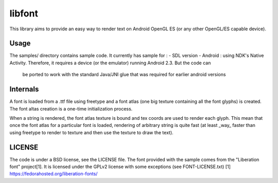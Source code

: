 =======
libfont
=======

This library aims to provide an easy way to render text on Android OpenGL ES (or any other OpenGL/ES capable device).

Usage
=====
The samples/ directory contains sample code.
It currently has sample for :
- SDL version
- Android : using NDK's Native Activity. Therefore, it requires a device (or the emulator) running Android 2.3. But the code can
            be ported to work with the standard Java/JNI glue that was required for earlier android versions

.. image:: http://fhtagn.net/images/libfont/android-screen.png

Internals
=========
A font is loaded from a .ttf file using freetype and a font atlas (one big texture containing all the font glyphs) is created. The font altas creation is a one-time initialization process.

When a string is rendered, the font atlas texture is bound and tex coords are used to render each glyph. This mean that once the font atlas for a particular font is loaded, rendering of arbitrary string is quite fast (at least _way_ faster than using freetype to render to texture and then use the texture to draw the text).

LICENSE
=======
The code is under a BSD license, see the LICENSE file.
The font provided with the sample comes from the "Liberation font" project[1]. It is licensed under the GPLv2 license with some exceptions (see FONT-LICENSE.txt)
[1] https://fedorahosted.org/liberation-fonts/


